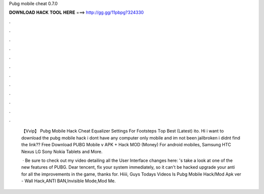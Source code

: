 Pubg mobile cheat 0.7.0



𝐃𝐎𝐖𝐍𝐋𝐎𝐀𝐃 𝐇𝐀𝐂𝐊 𝐓𝐎𝐎𝐋 𝐇𝐄𝐑𝐄 ===> http://gg.gg/11pbpg?324330



.



.



.



.



.



.



.



.



.



.



.



.

 【Vvip】  Pubg Mobile Hack Cheat Equalizer Settings For Footsteps Tор Bеѕt (Lаtеѕt) ito. Hi i want to download the pubg mobile hack i dont have any computer only mobile and im not been jailbroken i didnt find the link?? Free Download PUBG Mobile v APK + Hack MOD (Money) For android mobiles, Samsung HTC Nexus LG Sony Nokia Tablets and More.
 
  · Be sure to check out my video detailing all the User Interface changes here: 's take a look at one of the new features of PUBG. Dear tencent, fix your system immediately, so it can't be hacked  upgrade your anti  for all the improvements in the game, thanks for. Hiiii, Guys Todays Videos Is Pubg Mobile Hack/Mod Apk ver - Wall Hack,ANTI BAN,Invisible Mode,Mod Me.
